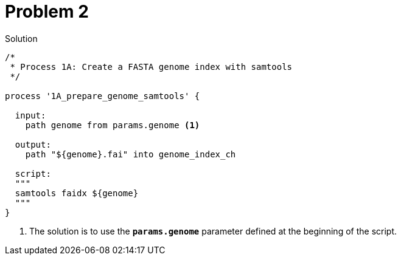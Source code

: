 = Problem 2
:docinfo: private
:icons: font
:linkcss:
:source-highlighter: coderay
:coderay-linenums-mode: table

.Solution
[source,nextflow,linenums]
----
/*
 * Process 1A: Create a FASTA genome index with samtools
 */

process '1A_prepare_genome_samtools' { 

  input:
    path genome from params.genome <1>

  output:
    path "${genome}.fai" into genome_index_ch 

  script:
  """
  samtools faidx ${genome}
  """
}
----



<1> The solution is to use the
**`params.genome`** parameter defined at the beginning of the script.

